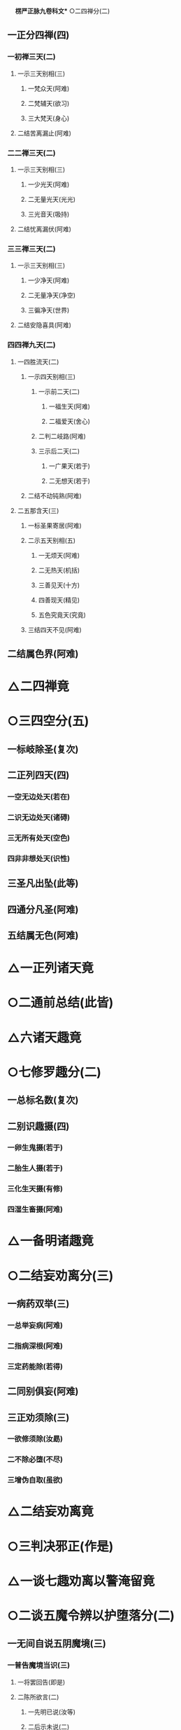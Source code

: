 　
*楞严正脉九卷科文** ○二四禅分(二)
** 一正分四禅(四)
*** 一初禅三天(二)
**** 一示三天别相(三)
***** 一梵众天(阿难)
***** 二梵辅天(欲习)
***** 三大梵天(身心)
**** 二结苦离漏止(阿难)
*** 二二禅三天(二)
**** 一示三天别相(三)
***** 一少光天(阿难)
***** 二无量光天(光光)
***** 三光音天(吸持)
**** 二结忧离漏伏(阿难)
*** 三三禅三天(二)
**** 一示三天别相(三)
***** 一少净天(阿难)
***** 二无量净天(净空)
***** 三徧净天(世界)
**** 二结安隐喜具(阿难)
*** 四四禅九天(二)
**** 一四胜流天(二)
***** 一示四天别相(三)
****** 一示前二天(二)
******* 一福生天(阿难)
******* 二福爱天(舍心)
****** 二判二岐路(阿难)
****** 三示后二天(二)
******* 一广果天(若于)
******* 二无想天(若于)
***** 二结不动钝熟(阿难)
**** 二五那含天(三)
***** 一标圣果寄居(阿难)
***** 二示五天别相(五)
****** 一无烦天(阿难)
****** 二无热天(机括)
****** 三善见天(十方)
****** 四善现天(精见)
****** 五色究竟天(究竟)
***** 三结四天不见(阿难)
** 二结属色界(阿难)
* △二四禅竟
* ○三四空分(五)
** 一标岐除圣(复次)
** 二正列四天(四)
*** 一空无边处天(若在)
*** 二识无边处天(诸碍)
*** 三无所有处天(空色)
*** 四非非想处天(识性)
** 三圣凡出坠(此等)
** 四通分凡圣(阿难)
** 五结属无色(阿难)
* △一正列诸天竟
* ○二通前总结(此皆)
* △六诸天趣竟
* ○七修罗趣分(二)
** 一总标名数(复次)
** 二别识趣摄(四)
*** 一卵生鬼摄(若于)
*** 二胎生人摄(若于)
*** 三化生天摄(有修)
*** 四湿生畜摄(阿难)
* △一备明诸趣竟
* ○二结妄劝离分(三)
** 一病药双举(三)
*** 一总举妄病(阿难)
*** 二指病深根(阿难)
*** 三定药能除(若得)
** 二同别俱妄(阿难)
** 三正劝须除(三)
*** 一欲修须除(汝勗)
*** 二不除必堕(不尽)
*** 三增伪自取(虽欲)
* △二结妄劝离竟
* ○三判决邪正(作是)
* △一谈七趣劝离以警淹留竟
* ○二谈五魔令辨以护堕落分(二)
** 一无间自说五阴魔境(三)
*** 一普告魔境当识(三)
**** 一将罢回告(即是)
**** 二陈所欲言(二)
***** 一先明已说(汝等)
***** 二后示未说(二)
****** 一总标魔害(汝犹)
****** 二略陈魔相(二)
******* 一略示前三内外魔相(或汝)
******* 二略示后二心见魔相(又复)
**** 三敕听许说(汝应)
*** 二会众顶礼钦承(阿难)
*** 三正以详陈魔事(三)
**** 一标示动成之由(二)
***** 一惊动诸魔由定(二)
****** 一推真妄生灭相关(四)
******* 一先明本觉同佛(佛告)
******* 二次示妄生空界(二)
******** 一迷妄有虗空(由汝)
******** 二依空立世界(化迷)
******* 三比况空界微茫(当知)
******* 四归元必坏空界(汝等)
****** 二示大定致魔之相(四)
******* 一定合圣流(汝辈)
******* 二诸有坏动(一切)
******* 三诸魔不容(二)
******** 一先除凡愚讹谬(凡夫)
******** 二后示魔通必知(彼等)
******* 四故来恼乱(是故)
***** 二成就破乱由迷(三)
****** 一分客主而推破乱(二)
******* 一示喻客不成害(然彼)
******* 二正推迷乱由主(成就)
****** 二约悟迷而示胜败(二)
******* 一悟则必能超胜(三)
******** 一直断无奈(当处)
******** 二示其所由(阴消)
******** 三总结必袪(如何)
******* 二迷则必成败堕(若不)
****** 三举前堕而较浅深(二)
******* 一示堕淫害浅(如摩)
******* 二示随魔害深(此乃)
**** 二详分五魔境相(五)
***** 一色阴魔相(三)
****** 一具示始终(二)
******* 一始修未破区宇(三)
******** 一销念工夫(阿难)
******** 二在定相状(当住)
******** 三结成区宇(精性)
******* 二终破显露妄源(若目)
****** 二中间十境(十)
******* 一身能出碍(阿难)
******* 二内彻舍虫(阿难)
******* 三闻空说法(又以)
******* 四境变佛现(又以)
******* 五空罗宝色(又以)
******* 六暗中见物(又以)
******* 七身同草木(又以)
******* 八覩界覩佛(又以)
******* 九遥见遥闻(又以)
******* 十见善知识(又以)
****** 三结害嘱护(三)
******* 一示因交互(阿难)
******* 二迷则成害(众生)
******* 三嘱令保护(汝等)
***** 二受阴魔相○
***** 三想阴魔相○
***** 四行阴魔相○
***** 五识阴魔相○
**** 三结示超证护持○
** 二因请重明五阴起灭○
* △一色阴魔相竟
* ○二受阴魔相分(三)
** 一具示始终(二)
*** 一始初未破区宇(二)
**** 一蹑前色阴尽相(阿难)
**** 二状示受阴区宇(若有)
*** 二终破显露妄源(若魇)
** 二中间十境(十)
*** 一抑己悲生(三)
**** 一发端现相(阿难)
**** 二指名教悟(此名)
**** 三示迷必坠(若作)
*** 二扬己齐佛(三)
**** 一发端现相(又彼)
**** 二指名教悟(此名)
**** 三示迷必坠(若作)
*** 三定偏多忆(三)
**** 一发端现相(又彼)
**** 二指名教悟(此名)
**** 三示迷必坠(若作)
*** 四慧偏多狂(三)
**** 一发端现相(又彼)
**** 二指名教悟(此名)
**** 三示迷必坠(若作)
*** 五觉险多忧(三)
**** 一发端现相(又彼)
**** 二指名教悟(此名)
**** 三示迷必坠(若作)
*** 六觉安多喜(三)
**** 一发端现相(又彼)
**** 二指名教悟(此名)
**** 三示迷必坠(若作)
*** 七见胜慢他(三)
**** 一发端现相(又彼)
**** 二指名教悟(此名)
**** 三示迷必坠(若作)
*** 八慧安自足(三)
**** 一发端现相(此名)
**** 二指名教悟(悟则)
**** 三示迷必坠(若作)
*** 九著空毁戒(三)
**** 一发端现相(又彼)
**** 二指名教悟(悟则)
**** 三示迷必坠(若作)
*** 十著有恣婬(三)
**** 一发端现相(又彼)
**** 二指名教悟(此名)
**** 三示迷必坠(若作)
** 三结害嘱护(三)
*** 一示因交互(阿难)
*** 二迷则成害(众生)
*** 三嘱令保护(汝等)
* △二受阴魔相竟
* ○三想阴魔相分(四)
** 一具示始终(二)
*** 一始初未破区宇(二)
**** 一摄前受阴尽相(阿难)
**** 二状示想阴区宇(譬如)
*** 二终破显露妄源(若动)
** 二中间十境(十)
*** 一贪求善巧(七)
**** 一定发爱求(阿难)
**** 二魔遣邪附(尔时)
**** 三客邪投扰(其人)
**** 四王人惑乱(是人)
**** 五按其言状(口中)
**** 六出名示害(此名)
**** 七教悟戒迷(汝当)
*** 二贪求经历(七)
**** 一定发爱求(阿难)
**** 二魔遣邪附(尔时)
**** 三客邪投扰(其人)
**** 四王人惑乱(是人)
**** 五按其言状(口中)
**** 六出名示害(此名)
**** 七教悟戒迷(汝当)
*** 三贪求契合(七)
**** 一定发爱求(又善)
**** 二魔遣邪附(尔时)
**** 三客邪投扰(其人)
**** 四王人惑乱(是人)
**** 五按其言状(口中)
**** 六出名示害(此名)
**** 七教悟戒迷(汝当)
*** 四贪求辨析(七)
**** 一定发爱求(又善)
**** 二魔遣邪附(尔时)
**** 三客邪投扰(其人)
**** 四王人惑乱(是人)
**** 五按其言状(口中)
**** 六出名示害(此名)
**** 七教悟戒迷(汝当)
*** 五贪求冥感(七)
**** 一定发爱求(又善)
**** 二魔遣邪附(尔时)
**** 三客邪投扰(其人)
**** 四王人惑乱(是人)
**** 五按其言状(口中)
**** 六出名示害(此名)
**** 七教悟戒迷(汝当)
*** 六贪求静谧(五)
**** 一定发爱求(又善)
**** 二魔遣邪附(尔时)
**** 三邪惑事言(三)
***** 一邪附人至(其人)
***** 二现邪惑事(令其)
***** 三说邪惑言(口中)
**** 四出名示害(此大)
**** 五教悟戒迷(汝当)
*** 七贪求宿命(五)
**** 一定发爱求(又善)
**** 二魔遣邪附(尔时)
**** 三邪惑事言(三)
***** 一邪附人至(其人)
***** 二现邪惑事(是人)
***** 三说邪惑言(口中)
**** 四出名示害(此大)
**** 五教悟戒迷(汝当)
*** 八贪求神力(五)
**** 一定发爱求(又善)
**** 二魔遣邪附(尔时)
**** 三邪惑事言(三)
***** 一邪附人至(其人)
***** 二现邪惑事(是人)
***** 三说邪惑言(口中)
**** 四出名示害(此大)
**** 五教悟戒迷(汝当)
*** 九贪求深空(五)
**** 一定发爱求(又善)
**** 二魔遣邪附(尔时)
**** 三邪惑事言(三)
***** 一邪附人至(其人)
***** 二现邪惑事(于大)
***** 三说邪惑言(口中)
**** 四出名示害(此名)
**** 五教悟戒迷(汝当)
*** 十贪求永岁(五)
**** 一定发爱求(又善)
**** 二魔遣邪附(尔时)
**** 三邪惑事言(三)
***** 一邪附人至(其人)
***** 二现邪惑事(好言)
***** 三说邪惑言(口中)
**** 四出名示害(此名)
**** 五教悟戒迷(汝当)
** 三示劝末世(二)
*** 一预示魔事(三)
**** 一妄称极果(阿难)
**** 二以婬成化(赞叹)
**** 三陷魔堕狱(命终)
*** 二深劝悲救(二)
**** 一正申劝诃(汝今)
**** 二转激报恩(汝今)
** 四结害嘱护(三)
*** 一示因交交(阿难)
*** 二迷则成害(众生)
*** 三嘱令保护(汝等)
* △三想阴魔相竟
【经文资讯】卍新续藏第 12 册 No. 0273 楞严经正脉疏科\\
【版本记录】CBETA 电子佛典 2016.06，完成日期：2016/06/15\\
【编辑说明】本资料库由中华电子佛典协会（CBETA）依卍新续藏所编辑\\
【原始资料】CBETA 人工输入，CBETA 扫瞄辨识\\
【其他事项】本资料库可自由免费流通，详细内容请参阅【[[http://www.cbeta.org/copyright.php][_中华电子佛典协会资料库版权宣告_]]】
[[file:images/media/image1.wmf]]
